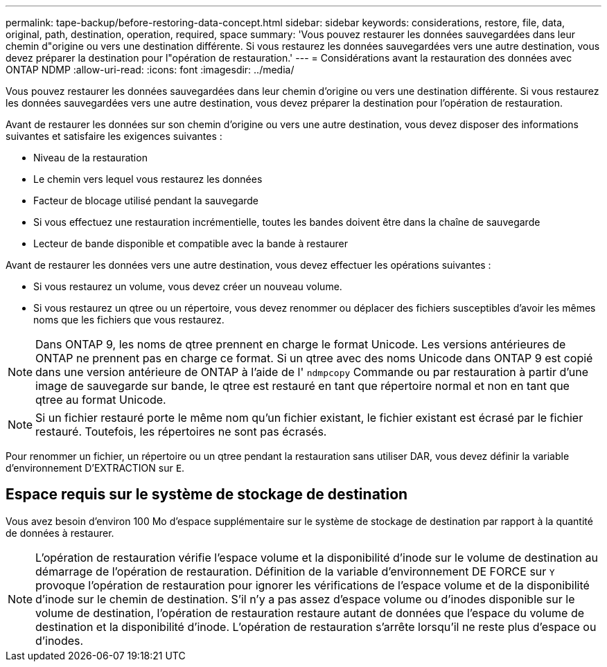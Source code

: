 ---
permalink: tape-backup/before-restoring-data-concept.html 
sidebar: sidebar 
keywords: considerations, restore, file, data, original, path, destination, operation, required, space 
summary: 'Vous pouvez restaurer les données sauvegardées dans leur chemin d"origine ou vers une destination différente. Si vous restaurez les données sauvegardées vers une autre destination, vous devez préparer la destination pour l"opération de restauration.' 
---
= Considérations avant la restauration des données avec ONTAP NDMP
:allow-uri-read: 
:icons: font
:imagesdir: ../media/


[role="lead"]
Vous pouvez restaurer les données sauvegardées dans leur chemin d'origine ou vers une destination différente. Si vous restaurez les données sauvegardées vers une autre destination, vous devez préparer la destination pour l'opération de restauration.

Avant de restaurer les données sur son chemin d'origine ou vers une autre destination, vous devez disposer des informations suivantes et satisfaire les exigences suivantes :

* Niveau de la restauration
* Le chemin vers lequel vous restaurez les données
* Facteur de blocage utilisé pendant la sauvegarde
* Si vous effectuez une restauration incrémentielle, toutes les bandes doivent être dans la chaîne de sauvegarde
* Lecteur de bande disponible et compatible avec la bande à restaurer


Avant de restaurer les données vers une autre destination, vous devez effectuer les opérations suivantes :

* Si vous restaurez un volume, vous devez créer un nouveau volume.
* Si vous restaurez un qtree ou un répertoire, vous devez renommer ou déplacer des fichiers susceptibles d'avoir les mêmes noms que les fichiers que vous restaurez.


[NOTE]
====
Dans ONTAP 9, les noms de qtree prennent en charge le format Unicode. Les versions antérieures de ONTAP ne prennent pas en charge ce format. Si un qtree avec des noms Unicode dans ONTAP 9 est copié dans une version antérieure de ONTAP à l'aide de l' `ndmpcopy` Commande ou par restauration à partir d'une image de sauvegarde sur bande, le qtree est restauré en tant que répertoire normal et non en tant que qtree au format Unicode.

====
[NOTE]
====
Si un fichier restauré porte le même nom qu'un fichier existant, le fichier existant est écrasé par le fichier restauré. Toutefois, les répertoires ne sont pas écrasés.

====
Pour renommer un fichier, un répertoire ou un qtree pendant la restauration sans utiliser DAR, vous devez définir la variable d'environnement D'EXTRACTION sur `E`.



== Espace requis sur le système de stockage de destination

Vous avez besoin d'environ 100 Mo d'espace supplémentaire sur le système de stockage de destination par rapport à la quantité de données à restaurer.

[NOTE]
====
L'opération de restauration vérifie l'espace volume et la disponibilité d'inode sur le volume de destination au démarrage de l'opération de restauration. Définition de la variable d'environnement DE FORCE sur `Y` provoque l'opération de restauration pour ignorer les vérifications de l'espace volume et de la disponibilité d'inode sur le chemin de destination. S'il n'y a pas assez d'espace volume ou d'inodes disponible sur le volume de destination, l'opération de restauration restaure autant de données que l'espace du volume de destination et la disponibilité d'inode. L'opération de restauration s'arrête lorsqu'il ne reste plus d'espace ou d'inodes.

====